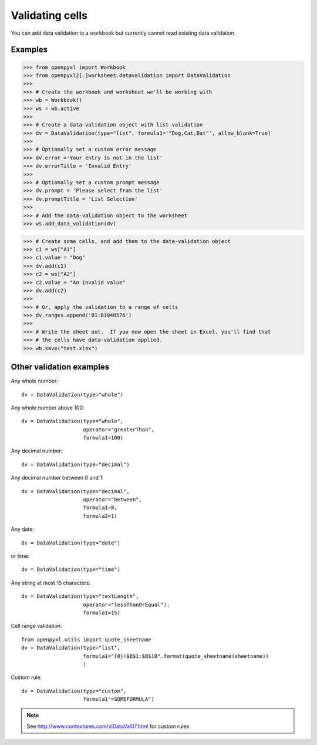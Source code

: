 Validating cells
================

You can add data validation to a workbook but currently cannot read existing data validation.


Examples
--------

.. :: doctest

>>> from openpyxl import Workbook
>>> from openpyxl2[.]worksheet.datavalidation import DataValidation
>>>
>>> # Create the workbook and worksheet we'll be working with
>>> wb = Workbook()
>>> ws = wb.active
>>>
>>> # Create a data-validation object with list validation
>>> dv = DataValidation(type="list", formula1='"Dog,Cat,Bat"', allow_blank=True)
>>>
>>> # Optionally set a custom error message
>>> dv.error ='Your entry is not in the list'
>>> dv.errorTitle = 'Invalid Entry'
>>>
>>> # Optionally set a custom prompt message
>>> dv.prompt = 'Please select from the list'
>>> dv.promptTitle = 'List Selection'
>>>
>>> # Add the data-validation object to the worksheet
>>> ws.add_data_validation(dv)

>>> # Create some cells, and add them to the data-validation object
>>> c1 = ws["A1"]
>>> c1.value = "Dog"
>>> dv.add(c1)
>>> c2 = ws["A2"]
>>> c2.value = "An invalid value"
>>> dv.add(c2)
>>>
>>> # Or, apply the validation to a range of cells
>>> dv.ranges.append('B1:B1048576')
>>>
>>> # Write the sheet out.  If you now open the sheet in Excel, you'll find that
>>> # the cells have data-validation applied.
>>> wb.save("test.xlsx")


Other validation examples
-------------------------

Any whole number:
::

    dv = DataValidation(type="whole")

Any whole number above 100:
::

    dv = DataValidation(type="whole",
                        operator="greaterThan",
                        formula1=100)

Any decimal number:
::

    dv = DataValidation(type="decimal")

Any decimal number between 0 and 1:
::

    dv = DataValidation(type="decimal",
                        operator="between",
                        formula1=0,
                        formula2=1)

Any date:
::

    dv = DataValidation(type="date")

or time:
::

    dv = DataValidation(type="time")

Any string at most 15 characters:
::

    dv = DataValidation(type="textLength",
                        operator="lessThanOrEqual"),
                        formula1=15)

Cell range validation:
::

    from openpyxl.utils import quote_sheetname
    dv = DataValidation(type="list",
                        formula1="{0}!$B$1:$B$10".format(quote_sheetname(sheetname))
                        )

Custom rule:
::

    dv = DataValidation(type="custom",
                        formula1"=SOMEFORMULA")

.. note::
    See http://www.contextures.com/xlDataVal07.html for custom rules
